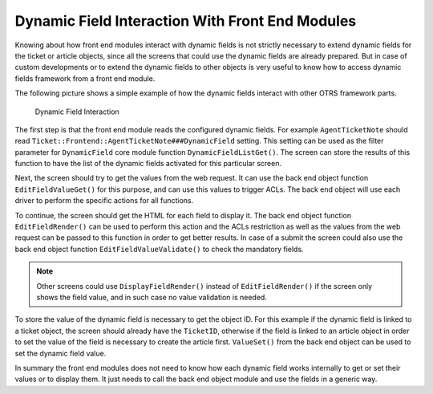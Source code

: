 Dynamic Field Interaction With Front End Modules
================================================

Knowing about how front end modules interact with dynamic fields is not strictly necessary to extend dynamic fields for the ticket or article objects, since all the screens that could use the dynamic fields are already prepared. But in case of custom developments or to extend the dynamic fields to other objects is very useful to know how to access dynamic fields framework from a front end module.

The following picture shows a simple example of how the dynamic fields interact with other OTRS framework parts.

.. figure:: images/dfInteraction.png
   :alt: Dynamic Field Interaction

   Dynamic Field Interaction

The first step is that the front end module reads the configured dynamic fields. For example ``AgentTicketNote`` should read ``Ticket::Frontend::AgentTicketNote###DynamicField`` setting. This setting can be used as the filter parameter for ``DynamicField`` core module function ``DynamicFieldListGet()``. The screen can store the results of this function to have the list of the dynamic fields activated for this particular screen.

Next, the screen should try to get the values from the web request. It can use the back end object function ``EditFieldValueGet()`` for this purpose, and can use this values to trigger ACLs. The back end object will use each driver to perform the specific actions for all functions.

To continue, the screen should get the HTML for each field to display it. The back end object function ``EditFieldRender()`` can be used to perform this action and the ACLs restriction as well as the values from
the web request can be passed to this function in order to get better results. In case of a submit the screen could also use the back end object function ``EditFieldValueValidate()`` to check the mandatory fields.

.. note::

   Other screens could use ``DisplayFieldRender()`` instead of ``EditFieldRender()`` if the screen only shows the field value, and in such case no value validation is needed.

To store the value of the dynamic field is necessary to get the object ID. For this example if the dynamic field is linked to a ticket object, the screen should already have the ``TicketID``, otherwise if the field is linked to an article object in order to set the value of the field is necessary to create the article first. ``ValueSet()`` from the back end object can be used to set the dynamic field value.

In summary the front end modules does not need to know how each dynamic field works internally to get or set their values or to display them. It just needs to call the back end object module and use the fields in a
generic way.
